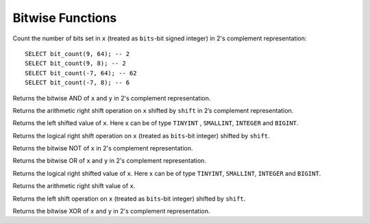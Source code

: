=================
Bitwise Functions
=================

.. prestofunction:: bit_count(x, bits) -> bigint

Count the number of bits set in ``x`` (treated as ``bits``-bit signed
integer) in 2's complement representation::

    SELECT bit_count(9, 64); -- 2
    SELECT bit_count(9, 8); -- 2
    SELECT bit_count(-7, 64); -- 62
    SELECT bit_count(-7, 8); -- 6

.. prestofunction:: bitwise_and(x, y) -> [bigint]

Returns the bitwise AND of ``x`` and ``y`` in 2's complement representation.

.. prestofunction:: bitwise_arithmetic_shift_right(x, shift) -> [bigint]``

Returns the arithmetic right shift operation on ``x`` shifted by ``shift`` in 2’s complement representation.

.. prestofunction:: bitwise_left_shift(x, shift) -> [bigint]``

Returns the left shifted value of ``x``. Here x can be of type ``TINYINT`` , ``SMALLINT``, ``INTEGER`` and ``BIGINT``.

.. prestofunction:: bitwise_logical_shift_right(x, shift, bits) -> [bigint]``

Returns the logical right shift operation on ``x`` (treated as ``bits``-bit integer) shifted by ``shift``.

.. prestofunction:: bitwise_not(x) -> [bigint]

Returns the bitwise NOT of ``x`` in 2's complement representation.

.. prestofunction:: bitwise_or(x, y) -> [bigint]

Returns the bitwise OR of ``x`` and ``y`` in 2's complement representation.

.. prestofunction:: bitwise_right_shift(x, shift) -> [bigint]``

Returns the logical right shifted value of ``x``. Here x can be of type ``TINYINT``, ``SMALLINT``, ``INTEGER`` and ``BIGINT``.

.. prestofunction:: bitwise_right_shift_arithmetic(x, shift) -> [bigint]``

Returns the arithmetic right shift value of ``x``.

.. prestofunction:: bitwise_shift_left(x, shift, bits) -> [bigint]``

Returns the left shift operation on ``x`` (treated as ``bits``-bit integer) shifted by ``shift``.

.. prestofunction:: bitwise_xor(x, y) -> [bigint]``

Returns the bitwise XOR of ``x`` and ``y`` in 2's complement representation.
